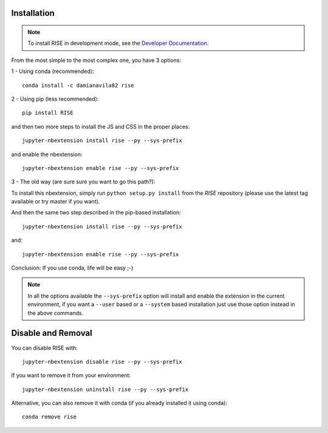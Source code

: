 Installation
------------

.. note::

   To install RISE in development mode, see
   the `Developer Documentation <dev/index.rst>`_.

From the most simple to the most complex one, you have 3 options:

1 - Using conda (recommended)::

 conda install -c damianavila82 rise

2 - Using pip (less recommended)::

 pip install RISE

and then two more steps to install the JS and CSS in the proper places::

 jupyter-nbextension install rise --py --sys-prefix

and enable the nbextension::

  jupyter-nbextension enable rise --py --sys-prefix

3 - The old way (are sure sure you want to go this path?):

To install this nbextension, simply run ``python setup.py install`` from the
*RISE* repository (please use the latest tag available or try master if you want).

And then the same two step described in the pip-based installation::

 jupyter-nbextension install rise --py --sys-prefix

and::

 jupyter-nbextension enable rise --py --sys-prefix

Conclusion: If you use conda, life will be easy ;-)

.. note::

   In all the options available the ``--sys-prefix`` option will install and
   enable the extension in the current environment, if you want a ``--user`` based or a
   ``--system`` based installation just use those option instead in the above commands.


Disable and Removal
-------------------

You can disable RISE with::

 jupyter-nbextension disable rise --py --sys-prefix

If you want to remove it from your environment::

 jupyter-nbextension uninstall rise --py --sys-prefix

Alternative, you can also remove it with conda (if you already installed it using conda)::

 conda remove rise
